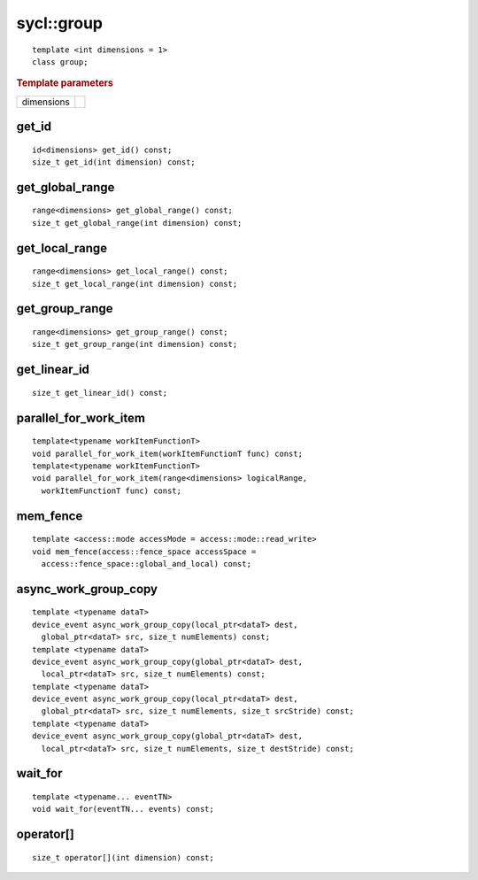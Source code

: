 ..
  Copyright 2020 The Khronos Group Inc.
  SPDX-License-Identifier: CC-BY-4.0

.. _group:

.. rst-class:: api-class

===========
sycl::group
===========

::

   template <int dimensions = 1>
   class group;

.. rubric:: Template parameters

===========  ===
dimensions
===========  ===

.. seealso:: |SYCL_SPEC_GROUP|

get_id
======

::

  id<dimensions> get_id() const;
  size_t get_id(int dimension) const;

get_global_range
================

::

  range<dimensions> get_global_range() const;
  size_t get_global_range(int dimension) const;

get_local_range
===============

::

  range<dimensions> get_local_range() const;
  size_t get_local_range(int dimension) const;

get_group_range
===============

::

  range<dimensions> get_group_range() const;
  size_t get_group_range(int dimension) const;


get_linear_id
=============

::

  size_t get_linear_id() const;

parallel_for_work_item
======================

::

  template<typename workItemFunctionT>
  void parallel_for_work_item(workItemFunctionT func) const;
  template<typename workItemFunctionT>
  void parallel_for_work_item(range<dimensions> logicalRange,
    workItemFunctionT func) const;

mem_fence
=========

::

  template <access::mode accessMode = access::mode::read_write>
  void mem_fence(access::fence_space accessSpace =
    access::fence_space::global_and_local) const;

async_work_group_copy
=====================

::

  template <typename dataT>
  device_event async_work_group_copy(local_ptr<dataT> dest,
    global_ptr<dataT> src, size_t numElements) const;
  template <typename dataT>
  device_event async_work_group_copy(global_ptr<dataT> dest,
    local_ptr<dataT> src, size_t numElements) const;
  template <typename dataT>
  device_event async_work_group_copy(local_ptr<dataT> dest,
    global_ptr<dataT> src, size_t numElements, size_t srcStride) const;
  template <typename dataT>
  device_event async_work_group_copy(global_ptr<dataT> dest,
    local_ptr<dataT> src, size_t numElements, size_t destStride) const;

wait_for
========

::

  template <typename... eventTN>
  void wait_for(eventTN... events) const;

operator[]
==========

::

  size_t operator[](int dimension) const;
